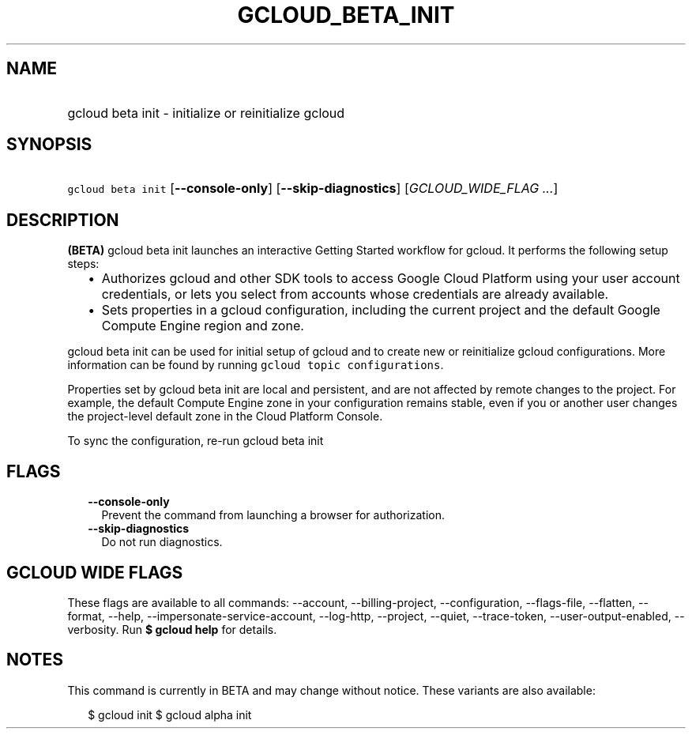 
.TH "GCLOUD_BETA_INIT" 1



.SH "NAME"
.HP
gcloud beta init \- initialize or reinitialize gcloud



.SH "SYNOPSIS"
.HP
\f5gcloud beta init\fR [\fB\-\-console\-only\fR] [\fB\-\-skip\-diagnostics\fR] [\fIGCLOUD_WIDE_FLAG\ ...\fR]



.SH "DESCRIPTION"

\fB(BETA)\fR gcloud beta init launches an interactive Getting Started workflow
for gcloud. It performs the following setup steps:

.RS 2m
.IP "\(bu" 2m
Authorizes gcloud and other SDK tools to access Google Cloud Platform using your
user account credentials, or lets you select from accounts whose credentials are
already available.
.IP "\(bu" 2m
Sets properties in a gcloud configuration, including the current project and the
default Google Compute Engine region and zone.
.RE
.sp

gcloud beta init can be used for initial setup of gcloud and to create new or
reinitialize gcloud configurations. More information can be found by running
\f5gcloud topic configurations\fR.

Properties set by gcloud beta init are local and persistent, and are not
affected by remote changes to the project. For example, the default Compute
Engine zone in your configuration remains stable, even if you or another user
changes the project\-level default zone in the Cloud Platform Console.

To sync the configuration, re\-run gcloud beta init



.SH "FLAGS"

.RS 2m
.TP 2m
\fB\-\-console\-only\fR
Prevent the command from launching a browser for authorization.

.TP 2m
\fB\-\-skip\-diagnostics\fR
Do not run diagnostics.


.RE
.sp

.SH "GCLOUD WIDE FLAGS"

These flags are available to all commands: \-\-account, \-\-billing\-project,
\-\-configuration, \-\-flags\-file, \-\-flatten, \-\-format, \-\-help,
\-\-impersonate\-service\-account, \-\-log\-http, \-\-project, \-\-quiet,
\-\-trace\-token, \-\-user\-output\-enabled, \-\-verbosity. Run \fB$ gcloud
help\fR for details.



.SH "NOTES"

This command is currently in BETA and may change without notice. These variants
are also available:

.RS 2m
$ gcloud init
$ gcloud alpha init
.RE

